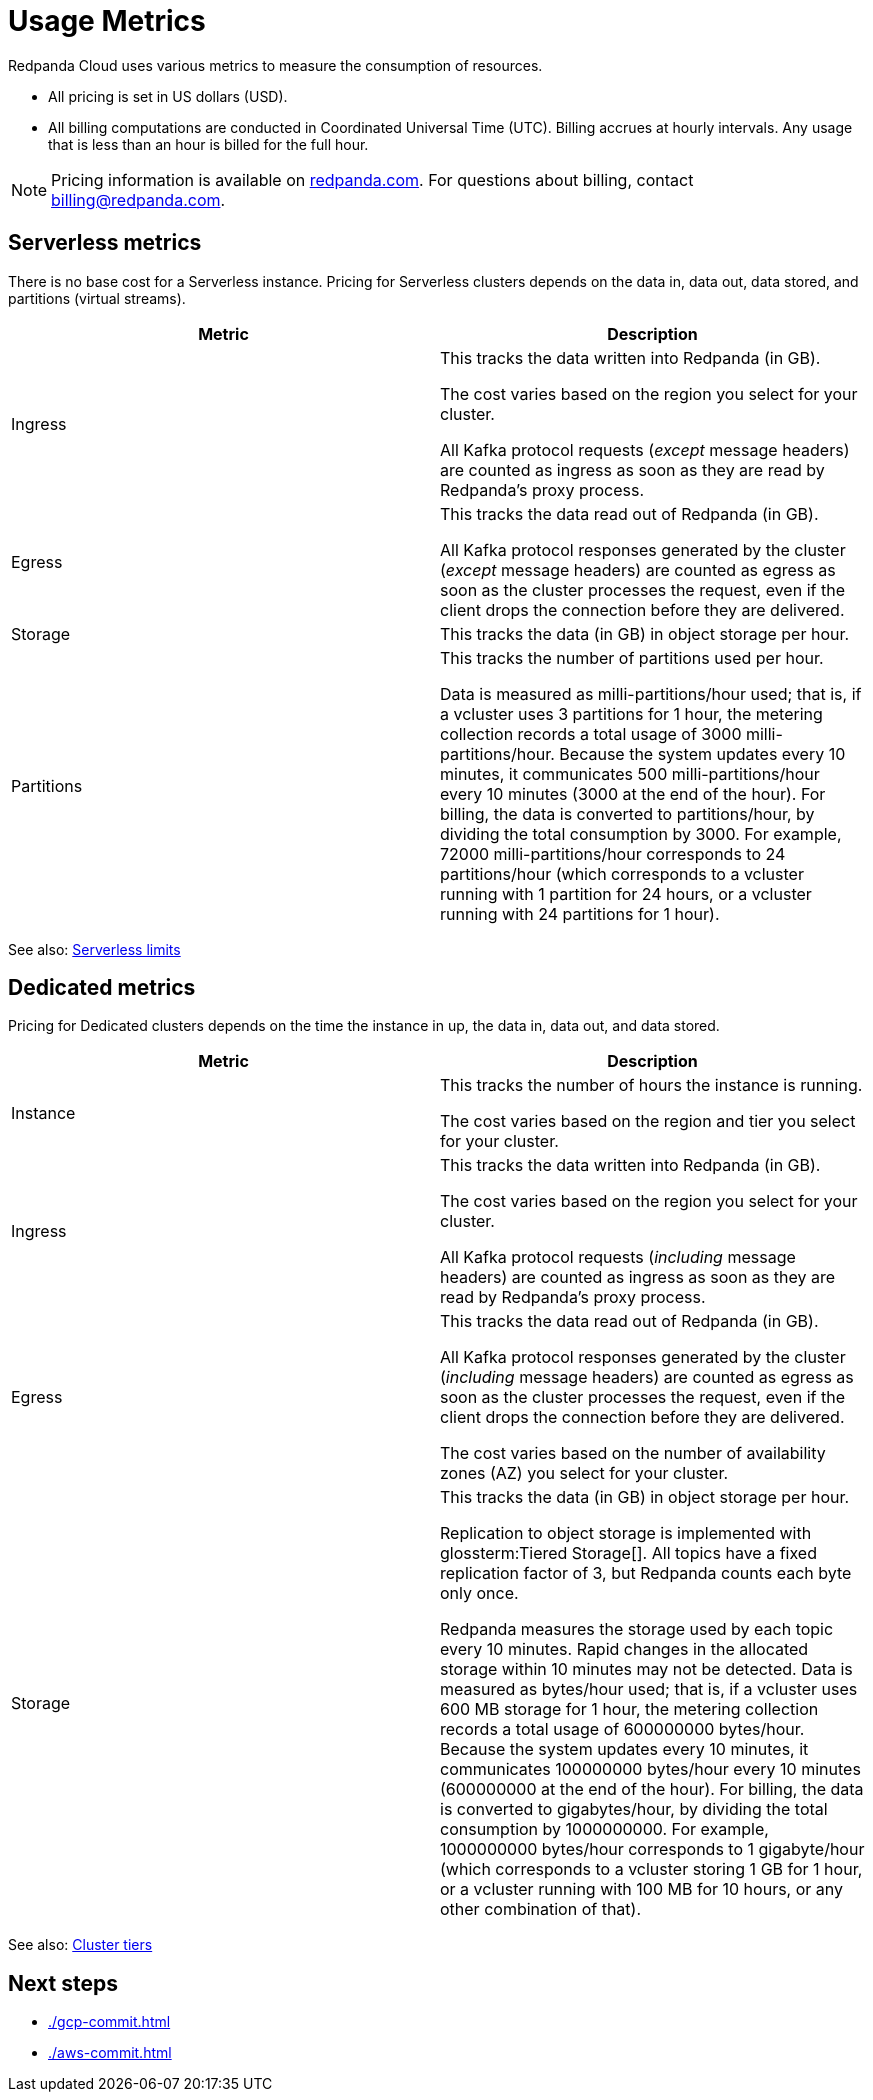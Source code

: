 = Usage Metrics
:description: Learn about the metrics Redpanda uses to measure consumption in Redpanda Cloud.
:page-cloud: true

Redpanda Cloud uses various metrics to measure the consumption of resources. 

* All pricing is set in US dollars (USD). 
* All billing computations are conducted in Coordinated Universal Time (UTC). Billing accrues at hourly intervals. Any usage that is less than an hour is billed for the full hour. 

NOTE: Pricing information is available on https://redpanda.com/redpanda-cloud/serverless[redpanda.com]. For questions about billing, contact billing@redpanda.com.

== Serverless metrics

There is no base cost for a Serverless instance. Pricing for Serverless clusters depends on the data in, data out, data stored, and partitions (virtual streams).

|=== 
| Metric | Description 

| Ingress | This tracks the data written into Redpanda (in GB).

The cost varies based on the region you select for your cluster. 

All Kafka protocol requests (_except_ message headers) are counted as ingress as soon as they are read by Redpanda's proxy process. 
| Egress | This tracks the data read out of Redpanda (in GB).

All Kafka protocol responses generated by the cluster (_except_ message headers) are counted as egress as soon as the cluster processes the request, even if the client drops the connection before they are delivered.
| Storage | This tracks the data (in GB) in object storage per hour. 
| Partitions | This tracks the number of partitions used per hour.

Data is measured as milli-partitions/hour used; that is, if a vcluster uses 3 partitions for 1 hour, the metering collection records a total usage of 3000 milli-partitions/hour. Because the system updates every 10 minutes, it communicates 500 milli-partitions/hour every 10 minutes (3000 at the end of the hour). For billing, the data is converted to partitions/hour, by dividing the total consumption by 3000. For example, 72000 milli-partitions/hour corresponds to 24 partitions/hour (which corresponds to a vcluster running with 1 partition for 24 hours, or a vcluster running with 24 partitions for 1 hour).
|===

See also: xref:deploy:deployment-option/cloud/serverless.adoc#limitations[Serverless limits]

== Dedicated metrics

Pricing for Dedicated clusters depends on the time the instance in up, the data in, data out, and data stored.

|=== 
| Metric | Description 

| Instance | This tracks the number of hours the instance is running. 

The cost varies based on the region and tier you select for your cluster.   
| Ingress | This tracks the data written into Redpanda (in GB). 

The cost varies based on the region you select for your cluster. 

All Kafka protocol requests (_including_ message headers) are counted as ingress as soon as they are read by Redpanda's proxy process. 
| Egress | This tracks the data read out of Redpanda (in GB).

All Kafka protocol responses generated by the cluster (_including_ message headers) are counted as egress as soon as the cluster processes the request, even if the client drops the connection before they are delivered. 

The cost varies based on the number of availability zones (AZ) you select for your cluster. 
| Storage | This tracks the data (in GB) in object storage per hour. 

Replication to object storage is implemented with glossterm:Tiered Storage[]. All topics have a fixed replication factor of 3, but Redpanda counts each byte only once.

Redpanda measures the storage used by each topic every 10 minutes. Rapid changes in the allocated storage within 10 minutes may not be detected. Data is measured as bytes/hour used; that is, if a vcluster uses 600 MB storage for 1 hour, the metering collection records a total usage of 600000000 bytes/hour. Because the system updates every 10 minutes, it communicates 100000000 bytes/hour every 10 minutes (600000000 at the end of the hour). For billing, the data is converted to gigabytes/hour, by dividing the total consumption by 1000000000. For example, 1000000000 bytes/hour corresponds to 1 gigabyte/hour (which corresponds to a vcluster storing 1 GB for 1 hour, or a vcluster running with 100 MB for 10 hours, or any other combination of that). 

|=== 

See also: xref:deploy:deployment-option/cloud/cloud-overview.adoc#cluster-tiers[Cluster tiers]

== Next steps

* xref:./gcp-commit.adoc[]
* xref:./aws-commit.adoc[]